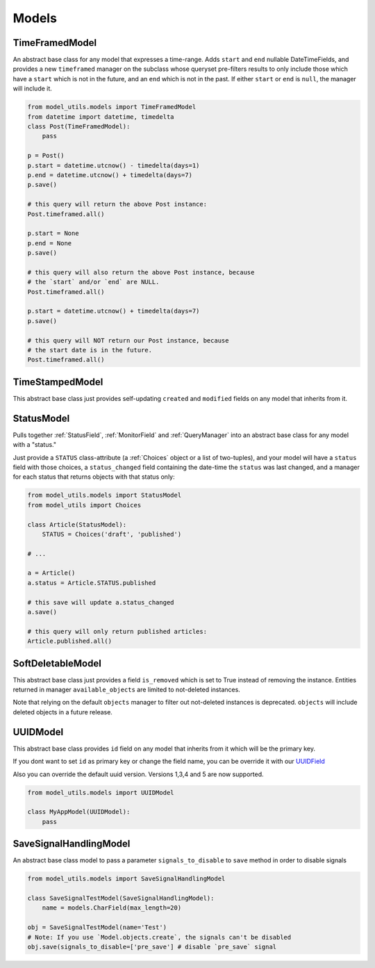 Models
======

TimeFramedModel
---------------

An abstract base class for any model that expresses a time-range. Adds
``start`` and ``end`` nullable DateTimeFields, and provides a new
``timeframed`` manager on the subclass whose queryset pre-filters results
to only include those which have a ``start`` which is not in the future,
and an ``end`` which is not in the past. If either ``start`` or ``end`` is
``null``, the manager will include it.

.. code-block:: python

    from model_utils.models import TimeFramedModel
    from datetime import datetime, timedelta
    class Post(TimeFramedModel):
        pass

    p = Post()
    p.start = datetime.utcnow() - timedelta(days=1)
    p.end = datetime.utcnow() + timedelta(days=7)
    p.save()

    # this query will return the above Post instance:
    Post.timeframed.all()

    p.start = None
    p.end = None
    p.save()

    # this query will also return the above Post instance, because
    # the `start` and/or `end` are NULL.
    Post.timeframed.all()

    p.start = datetime.utcnow() + timedelta(days=7)
    p.save()

    # this query will NOT return our Post instance, because
    # the start date is in the future.
    Post.timeframed.all()

TimeStampedModel
----------------

This abstract base class just provides self-updating ``created`` and
``modified`` fields on any model that inherits from it.


StatusModel
-----------

Pulls together :ref:`StatusField`, :ref:`MonitorField` and :ref:`QueryManager`
into an abstract base class for any model with a "status."

Just provide a ``STATUS`` class-attribute (a :ref:`Choices` object or a
list of two-tuples), and your model will have a ``status`` field with
those choices, a ``status_changed`` field containing the date-time the
``status`` was last changed, and a manager for each status that
returns objects with that status only:

.. code-block:: python

    from model_utils.models import StatusModel
    from model_utils import Choices

    class Article(StatusModel):
        STATUS = Choices('draft', 'published')

    # ...

    a = Article()
    a.status = Article.STATUS.published

    # this save will update a.status_changed
    a.save()

    # this query will only return published articles:
    Article.published.all()


SoftDeletableModel
------------------

This abstract base class just provides a field ``is_removed`` which is
set to True instead of removing the instance. Entities returned in
manager ``available_objects`` are limited to not-deleted instances.

Note that relying on the default ``objects`` manager to filter out not-deleted
instances is deprecated. ``objects`` will include deleted objects in a future
release.


UUIDModel
------------------

This abstract base class provides ``id`` field on any model that inherits from it
which will be the primary key.

If you dont want to set ``id`` as primary key or change the field name, you can be override it
with our `UUIDField`_

Also you can override the default uuid version. Versions 1,3,4 and 5 are now supported.

.. code-block:: python

    from model_utils.models import UUIDModel

    class MyAppModel(UUIDModel):
        pass


.. _`UUIDField`: https://github.com/jazzband/django-model-utils/blob/master/docs/fields.rst#uuidfield


SaveSignalHandlingModel
-----------------------

An abstract base class model to pass a parameter ``signals_to_disable``
to ``save`` method in order to disable signals

.. code-block:: python

    from model_utils.models import SaveSignalHandlingModel

    class SaveSignalTestModel(SaveSignalHandlingModel):
        name = models.CharField(max_length=20)

    obj = SaveSignalTestModel(name='Test')
    # Note: If you use `Model.objects.create`, the signals can't be disabled
    obj.save(signals_to_disable=['pre_save'] # disable `pre_save` signal
